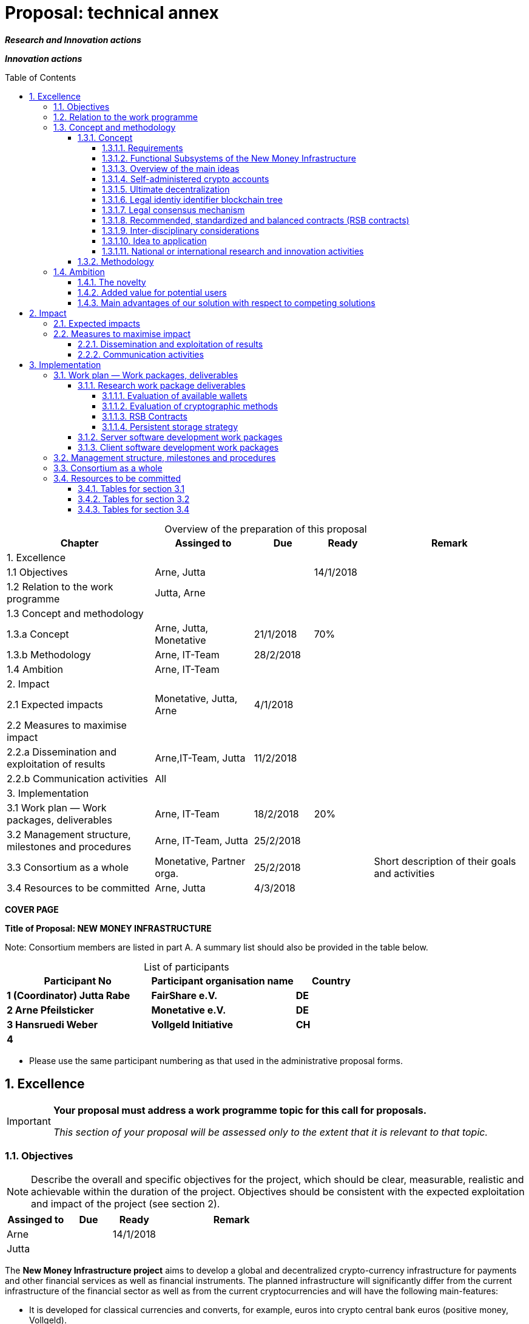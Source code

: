 = Proposal: technical annex
:uri-config: https://github.com/asciidoctor/asciidoctor/blob/master/compat/asciidoc.conf
:uri-fontawesome: http://fortawesome.github.io/Font-Awesome/
:table-caption!:
:icons: font
:toc: macro
:toclevels: 5
:sectnums:
:sectnumlevels: 5
:xrefstyle: short
:imagesdir: ../images/English

_**Research and Innovation actions**_

_**Innovation actions**_

toc::[]

.Overview of the preparation of this proposal
[cols="30,20,^12,^12,31"]
|===
|Chapter |Assinged to |Due |Ready|Remark

|1. Excellence | | | |
|1.1 Objectives |Arne, Jutta | |14/1/2018 |
|1.2 Relation to the work programme |Jutta, Arne | | |
|1.3 Concept and methodology | | | |
|1.3.a Concept |Arne, Jutta, Monetative |21/1/2018 |70% |
|1.3.b Methodology |Arne, IT-Team |28/2/2018 | |
|1.4 Ambition |Arne, IT-Team | | |
|2. Impact | | | |
|2.1 Expected impacts |Monetative, Jutta, Arne |4/1/2018 | |
|2.2 Measures to maximise impact | | | |
|2.2.a Dissemination and exploitation of results |Arne,IT-Team, Jutta |11/2/2018 | |
|2.2.b Communication activities |All | | |
|3. Implementation | | | |
|3.1 Work plan — Work packages, deliverables |Arne, IT-Team |18/2/2018 |20%|
|3.2 Management structure, milestones and procedures |Arne, IT-Team, Jutta |25/2/2018 | |
|3.3 Consortium as a whole |Monetative, Partner orga. |25/2/2018 | |Short description of their goals and activities
|3.4 Resources to be committed |Arne, Jutta |4/3/2018 | |

|===

*COVER PAGE*

*Title of Proposal: NEW MONEY INFRASTRUCTURE*

Note: Consortium members are listed in part A. A summary list should also be provided in the table below.

.List of participants
[cols="40,40,^20"]
|===
|Participant No |Participant organisation name |Country

|*1 (Coordinator) Jutta Rabe* |*FairShare e.V.* |*DE*
|*2 Arne Pfeilsticker* |*Monetative e.V.* |*DE*
|*3 Hansruedi Weber* |*Vollgeld Initiative* |*CH*
|*4* | |
|===


* Please use the same participant numbering as that used in the administrative proposal forms.


== Excellence

[IMPORTANT]
====
*Your proposal must address a work programme topic for this call for proposals.*

_This section of your proposal will be assessed only to the extent that it is relevant to that topic._
====

=== Objectives

[NOTE]
====
Describe the overall and specific objectives for the project, which should be clear, measurable, realistic and achievable within the duration of the project. Objectives should be consistent with the expected exploitation and impact of the project (see section 2).
====

[cols="20,^15,^15,50"]
|===
|Assinged to |Due |Ready|Remark

|Arne | |14/1/2018 |
|Jutta| | |
|===

[.lead]
The *New Money Infrastructure project* aims to develop a global and decentralized crypto-currency infrastructure for payments and other financial services as well as financial instruments. The planned infrastructure will significantly differ from the current infrastructure of the financial sector as well as from the current cryptocurrencies and will have the following main-features:

* It is developed for classical currencies and converts, for example, euros into crypto central bank euros (positive money, Vollgeld).
* It consists of standards and open source programs that run on users' existing hardware (mobiles, computers etc.) with internet access.
* It transmits payments directly between users and prevents them from manipulating their own or others’ data.
* It will be an "economic and creative commons" for people and the real economy with equal rights and obligations that works independently of the existing financial sector.
* It promotes fair trade and sustainable business practices in a very efficient way.

.New Money Infrastructure
[#img-new_money_infrastructure]
image::NMI004.png[New Money Infrastructure]

The *specific objective* is a prototype of such a system that demonstrates the overall viability and functioning of the new money infrastructure.

=== Relation to the work programme

[NOTE]
====
Indicate the work programme topic to which your proposal relates, and explain how your proposal addresses the specific challenge and scope of that topic, as set out in the work programme.
====

[cols="20,^15,^15,50"]
|===
|Assinged to |Due |Ready|Remark

|Jutta| | |
|Arne | | |
|===


=== Concept and methodology

==== Concept

[NOTE]
====
Describe and explain the overall concept underpinning the project. Describe the main ideas, models or assumptions involved.
====

[cols="20,^15,^15,50"]
|===
|Assinged to |Due |Ready|Remark

|Arne | |70% |
|Stefan| | | Chapter Requirements
|Jutta| | |
|===

===== Requirements



===== Functional Subsystems of the New Money Infrastructure

The _New Money Infrastructure_ consists of two functional subsystems:

. A rights and obligations management system to create and fulfil contracts.
. A rights and obligations documentation system to document and evaluate contracts and transactions.

In the context discussed here only those rights and obligations are considered which can be assigned a value and thus can be bought or sold at a price. The rights and obligations include the assets and liabilities of a balance sheet.

Credit money is considered as a legal relationship between a creditor and a debtor. The one end is a claim and thus a right and the other end a liability and thus an obligation.

The situation is quite different with bitcoins, which are special property rights on data in the blockchain.

The considerable simplifications result from this abstraction and generalization. This makes it possible that not only money but all rights and obligations can be mapped, managed and processed internally in the same way.

The planned project will be an open source project being managed in GitHub: https://github.com/money-infrastructure

.Functional Subsystems of the New Money Infrastructure
[#img-functional_subsystems_nmi]
image::NMI007.png[Functional Subsystems of the New Money Infrastructure]


===== Overview of the main ideas

Although some key ideas have been adopted from crypto currencies, there are significant differences and new ideas.

* *Self-administered crypto accounts* to create digital bearer instruments for normal currencies and other rights or obligations.
* *Ultimate decentralization* for maximum efficiency, effectiveness and privacy.
* *Legal consensus mechanism* for immutable agreements for the Internet of value. Unlike the tremendous energy consumption that Bitcoin requires, this mechanism does not consume energy.
* *Recommended, standardized and balanced contracts (RSB contracts)* for easy handling of financial services and instruments as well as exchange of goods and services in general.

The New Money Infrastructure consists of two logical layers.

. A thin server layer that stores control, meta, and shared data. This layer consists of one or more distributed multi-master server clusters with decentralized governance.

. A client app layer that stores all user data. Each user stores only his own data in a self-administered blockchain tree. A user can optionally stores encrypted backups of other users.

===== Self-administered crypto accounts
Banknotes securitize money, current accounts book the money, and the _New Money Infrastructure_ proves and provides ownership of central bank money on cryptographically protected accounts that are self-administered by the users. The infrastructure is not meant to create new money, but is a _digital bearer instrument_ for existing money.

The creation of money and monetary policy is seen as the task of the central banks and the profit through money creation should benefit the community.

The NMI not only securitises money, but any kind of rights and obligations.

A user can create accounts for all his rights and obligations and post business transactions. The accounts are part of an abstract and generalized accounting system from which reports can be drawn for any accounting standards. The money infrastructure can also be used to prove rights or obligations that are not currently recorded in balance sheets.

===== Ultimate decentralization

The _New Money Infrastructure_ is decentralized in three ways:

1.  Decentralized governance
2.  Each user stores only his own data and optionally encrypted backups of other users.
3.  Transactions and contracts are only exchanged between the parties directly involved.

As a result, data volume and traffic are kept to a minimum while maintaining maximum efficiency, effectiveness and privacy.

Bitcoin is decentralized in the first sense that there is no _central_ _authority_ that manages the system but there is a common ledger, the blockchain, whose data is stored by all full nodes.footnote:[The clients in the Bitcoin network are called nodes. A full node is a client who stores the complete block chain. More: https://en.bitcoin.it/wiki/Full_node[https://en.bitcoin.it/wiki/Full_node]]

Early in 2018, the blockchain was about 160 GB in size and there were about 15 million users, but less than 10,000 full nodes that all the other users need to trust in. One of the key objectives of a decentralized system in which no trustees are required is not realized in practice by Bitcoin. - For this, each of the 15 million users would need to store the blockchain, resulting in a data volume of 2,400,000,000 GB, plus an even higher traffic.

In the New Money Infrastructure, the 160 GB would be distributed amongst the 15 million users according to their individual use and without the need of trustees. This result is achieved through a newly developed _legal consensus mechanism_.

===== Legal identiy identifier blockchain tree

===== Legal consensus mechanism

For all crypto currencies, consensus mechanismsfootnote:[A good overview of the consensus mechanisms can be found in _Consensus – Immutable agreement for the Internet of value_: https://assets.kpmg.com/content/dam/kpmg/pdf/2016/06/kpmg-blockchain-consensus-mechanism.pdf] are central to the functioning of any blockchain or distributed ledger. This ensures the correctness of payments and prevents manipulation without the need to trust or rely on a central authority. So far, this problem has been solved purely technically.

Through the newly developed _legal consensus mechanism_ not only money, but all rights and obligations will be turned into digital bearer instruments that have been signed by the senders and can only be read and processed by the legitimate recipients.

The signed data, together with the rights and obligations arising from the contract, will be complementarily distributed amongst the contracting parties, with the result that a party who manipulates his data would destroy his own rights and yet would have to fulfil his obligations under the contract. Rights and data are inextricably linked, as are rights and paper in securities. The rights from the data follow the rights to the data. The power of control over the data is ensured by cryptographic methods and possession.

The correct content of the data is also legally secured through the complementary interests of the parties: The right of the creditor to claim a particular performance refers to the identical performance that the debtor has to provide.

For example, a contract signed by the seller certifies the rights of the buyer and the obligations of the seller. This unique data is stored in the buyer's blockchain. As a result, only he can actually and legally dispose of these data. The buyer cannot manipulate these data because the seller signed them. And without these data, the buyer cannot assert his rights against the seller and the seller is under no obligation to perform.

And vice versa, the contract signed by the buyer certifies the rights of the seller and the obligations of the buyer. This unique data is stored in the seller's blockchain and only he can actually and legally dispose of these data.

The legal consensus mechanism causes users to not manipulate their data; otherwise their own rights would be destroyed. Therefore, the data must be protected only from accidental and third party manipulations, hardware failures and software errors. To prevent such incidents, there are several redundant protection mechanisms installed that can be supplemented by the user himself, if he wishes to do so.

"Proof of Work" is currently the consensus mechanism in the most popular crypto currencies, such as Bitcoin. At the beginning of 2018, Bitcoins’s current estimated annual electricity consumption was 38 TWh with a strong upward trend.footnote:[https://digiconomist.net/bitcoin-energy-consumption[Bitcoin Energy Consumption Index]] In comparison, this consumption is higher than that of 7.5 million 4-person households in Germany.

In the money infrastructure, this unimaginable energy consumption is not required and is replaced by a single paragraph within the terms of use, thereby doing more than the "Proof of Work" mechanism: the scaling of the system is independent of the number of users and the transactions can be executed in real time.

===== Recommended, standardized and balanced contracts (RSB contracts)
*Fair trade* *and sustainable business practices* are an extra asset, implemented as an efficient and profitable business model.

Within the _New Money Infrastructure_, business is done with recommended, standardized and balanced contracts (RSB contracts). Contractors should be able to focus on their performance and not have to worry about being tricked by legal intricacies.

RSB contract templates capture and extend the idea of "Smart Contracts". Simply explained an RSB contract is an instrument that allows users to easily and efficiently conduct their business without having to understand the legal details. Users can trust that the different interests are balanced. They are abstract legal structures that, like numbers in mathematics, are described differently in different languages, but have the same meaning in all languages. For RSB contracts there is a localized certified copy in all required languages. The claims and also possible legal consequences in the event of disruptions to performance are clearly indicated in a transparent manner.

What applies to trade in general will apply even more to financial services and financial instruments, which will serve exclusively the people and the real economy.

RSB contracts are well thought out and well coordinated. They implement the idea of international standards in the field of contract law. The motto is as few templates as possible and as much as necessary.

RSB contracts are objects in the sense of object-oriented programming. They have a status, respond to events and can communicate with or act legally for the parties. For example, payments are not made to the payee but to the contracts, which are then forwarded to the payee upon confirmation of reception of the goods by the payee.

RSB contracts generate all the accounting records in various accounting standards that belong to a contract and its related transactions.

RSB contract templates are developed by users, validated by stakeholders and adopted by majority vote.

The RSB contracts go far beyond the points raised, and exploiting their potential will not only be the task of a follow-up project, but will provide business opportunities in many areas.

This includes:

. Automatic accounting not only for companies but for the public sector as well
. Business and economic evaluations to an unprecedented extent and quality
. Risk management and services
. Default management and services
. Collateral management and services
. Rating services

===== Inter-disciplinary considerations
[NOTE]
====
Identify any inter-disciplinary considerations and, where relevant, use of stakeholder knowledge. Where relevant, include measures taken for public/societal engagement on issues related to the project.
====

[cols="20,^15,^15,50"]
|===
|Assinged to |Due |Ready|Remark

|Monetative| | | background: political, historical and society
|===

===== Idea to application

[NOTE]
====
Describe the positioning of the project e.g. where it is situated in the spectrum from ‘idea to application’, or from ‘lab to market’.
====


[cols="20,^15,^15,50"]
|===
|Assinged to |Due |Ready|Remark

|Arne | |50% |
|===


The project is positioned in the spectrum from "idea to application" in such a way that the fundamental functionality and the benefits can be demonstrated on the planned prototype of a test New Money Infrastructure. Users should be able to create accounts and make payments. In addition, additional financial services and instruments will be shown using central examples. If the infrastructure is accepted, it offers an abundance of business opportunities that help to further develop and expand the system.

Not only will users have significant benefits and cost savings, but those who continue to develop and carry the system will benefit from the usage fees. For private users, in general, the system will provide financial services free of charge if they provide the resources they use to the same extent to others.

===== National or international research and innovation activities

[NOTE]
====
Describe any national or international research and innovation activities which will be linked with the project, especially where the outputs from these will feed into the project.
====

[cols="20,^15,^15,50"]
|===
|Assinged to |Due |Ready|Remark

|Arne | | |
|Monetative | | |
|Partner Organisationen | | |
|===



==== Methodology

[NOTE]
====
Describe and explain the overall methodology, distinguishing, as appropriate, activities indicated in the relevant section of the work programme, e.g. for research, demonstration, piloting, first market replication, etc.
====

[cols="20,^15,^15,50"]
|===
|Assinged to |Due |Ready|Remark

|Arne | | |
|IT-Team: Jörg, Stefan | | |
|===



=== Ambition

==== The novelty

[NOTE]
====
Describe the advance your proposal would provide beyond the state-of-the-art, and the extent the proposed work is ambitious.
====

Within the _New Money Infrastructure_, the money becomes central bank money (positive money, Vollgeld). It is thus in contrast to money in a current account at a commercial bank and in contrast to bitcoins, which are still completely unregulated private money and serve a predominantly speculative purpose.

It would be comparable to cash and thus even safer in the case of financial crises than commercial bank money. Compared to cash, it would be better protected against counterfeiting and theft by using cryptographic methods.

<<img-key_features_of_cash_depositmoney_bitcoin_nmi>> shows the key features of cash, deposit money, Bitcoin, and money in the _New Money Infrastructure._

The implementation of the _New Money Infrastructure_ will be implemented in the ‘style’ of Wikipedia (from bottom to top and supported by many for all).

"As simple as possible, but not simpler" is the guiding principle of the _New Money Infrastructure_ for the design of financial services and financial products and the execution of contracts.

The introduction and operation of the _New Money Infrastructure_ deliberately does not rely on the idealism of supporters and users but on solid economic benefits for those involved.

.Key features of cash, deposit money, Bitcoin, and money in the New Money Infrastructure
[#img-key_features_of_cash_depositmoney_bitcoin_nmi]
image::NMI006.png[Key features of cash, deposit money, Bitcoin, and money in the New Money Infrastructure]

- Crypto-currency infrastructure for normal currencies.
- Almost free financial services for anyone with internet access.
- Self-administered money accounts
- A consensus mechanism that does not require energy.
- Information privacy in connection with decentrally managed cryptocurrencies.
- informational self-determination in connection with decentrally managed cryptocurrencies.
- Significant simplification of financial services and financial instruments

[cols="20,^15,^15,50"]
|===
|Assinged to |Due |Ready|Remark

|Arne | | |
|IT-Team | | |
|===

==== Added value for potential users

[NOTE]
====
Describe the innovation potential *(e.g. ground-breaking objectives, novel concepts and approaches, new products, services or business and organisational models)* which the proposal represents. Where relevant, refer to products and services already available on the market. Please refer to the results of any patent search carried out.
====

- Significant cost savings on financial services and financial instruments.
- Fiduciary service for the trade by default

[cols="20,^15,^15,50"]
|===
|Assinged to |Due |Ready|Remark

|Arne | | |
|IT-Team | | |
|===

==== Main advantages of our solution with respect to competing solutions

== Impact

=== Expected impacts

[NOTE]
====
Describe how your project will contribute to:

* each of the expected impacts mentioned in the work programme, under the relevant topic.
====

[cols="20,^15,^15,50"]
|===
|Assinged to |Due |Ready|Remark

|Monetative | | |Where do we want to go - politically and relevant for the society?
|Jutta | | |
|===


[NOTE]
====
*Here the relevant excerpt of the work programme:*

*Specific Challenge*:

Recent trends in nationalism, protectionism and regionalism are affecting international commitments and policies. They also put added pressure on the political and operational capacities of global governance institutions created in the mid-twentieth century for critical yet partly different purposes. This raises the prospects of shifts, including in responsibility, in global and transnational governance. The challenge is to identify coherent responses and to effectively coordinate their implementation with stakeholders.

*Scope*:

Proposals should assess contemporary and historical developments in key institutions (e.g. United Nations, North Atlantic Treaty Organisation, World Trade Organisation, Organisation for Security and Cooperation), regimes, processes and partnerships that aim at contributing to collective action and sharing responsibilities in taking on global problem solving. They should also investigate the EU’s role in these processes. In addition, proposals should assess challenges faced by global governance such as representativeness, diverging interests, trust, allocating responsibilities and legitimacy as well as difficulties related to the implementation of agreements. Responses to past challenges should also be assessed. Scenarios of stagnation, transformation or fragmentation should be considered. The impact on the implementation of the EU Global Strategy and on the achievement of the climate goals of the Paris Agreement and the Sustainable Development Goals of Agenda 2030 should be addressed. The role played by non-state actors, including from the civil and private sectors may also be addressed. Relevant actors (e.g. researchers, policymakers, civil society representatives) should be involved to ensure mutual learning and take-up of results. Due to the specific challenge of this topic, participation of international partners strategically targeted by the EU is encouraged to ensure joint mapping, scenario design and policy recommendations.

The Commission considers that proposals requesting a contribution from the EU in the order of EUR 2.5 million would allow this specific challenge to be addressed appropriately. Nonetheless, this does not preclude submission and selection of proposals requesting other amounts.

*Expected Impact*:

The action will equip relevant EU actors and partners with knowledge and tools for navigating and influencing effectively the emerging and future shifts in global and transnational governance, thereby increasing their readiness, resilience and capacities for developing globally coordinated strategies.

** any substantial impacts not mentioned in the work programme, that would enhance innovation capacity; create new market opportunities, strengthen competitiveness and growth of companies, address issues related to climate change or the environment, or bring other important benefits for society.
====

[cols="20,^15,^15,50"]
|===
|Assinged to |Due |Ready|Remark

|Arne | | |
|Monetative | | |
|===



[NOTE]
====
Describe any barriers/obstacles, and any framework conditions (such as regulation, standards, public acceptance, workforce considerations, financing of follow-up steps, cooperation of other links in the value chain), that may determine whether and to what extent the expected impacts will be achieved. (This should not include any risk factors concerning implementation, as covered in section 3.2.)
====


[cols="20,^15,^15,50"]
|===
|Assinged to |Due |Ready|Remark

|Arne | | |
|Monetative | | |
|===



=== Measures to maximise impact

==== Dissemination and exploitation of results

[cols="20,^15,^15,50"]
|===
|Assinged to |Due |Ready|Remark

|Arne | | |
|Jutta| | |
|===

[NOTE]
====
Provide a draft *plan for the dissemination and exploitation of the project's results*. Please note that such a draft plan is an admissibility condition, unless the work programme topic explicitly states that such a plan is not required.

Show how the proposed measures will help to achieve the expected impact of the project.

The plan, should be proportionate to the scale of the project, and should contain measures to be implemented both during and after the end of the project. For innovation actions, in particular, please describe a credible path to deliver these innovations to the market.
====

[WARNING]
====
_Your plan for the dissemination and exploitation of the project's results is key to maximising their *impact*. This plan should describe, in a concrete and comprehensive manner, the *area* in which you expect to make an impact and *who* are the potential users of your results.  Your plan should also describe *how* you intend to use the appropriate channels of dissemination and interaction with potential users._
====

[WARNING]
====
Consider the full range of potential users and uses, including research, commercial, investment, social, environmental, policy-making, setting standards, skills and educational training where relevant.
====

[WARNING]
====
_Your plan should give due consideration to the possible *follow-up* of your project, once it is finished. Its exploitation could require additional investments, wider testing or scaling up. Its exploitation could also require other pre-conditions like regulation to be adapted, or value chains to adopt the results, or the public at large being receptive to your results._
====

[NOTE]
====
* Include a business plan where relevant.
====

[cols="20,^15,^15,50"]
|===
|Assinged to |Due |Ready|Remark

|Arne | | |
|Jutta| | |
|===

[NOTE]
====
* As relevant, include information on how the participants will manage the research data generated and/or collected during the project, in particular addressing the following issues:


** What types of data will the project generate/collect?

** What standards will be used?

** How will this data be exploited and/or shared/made accessible for verification and re-use? If data cannot be made available, explain why.

** How will this data be curated and preserved?

** How will the costs for data curation and preservation be covered?
====

[cols="20,^15,^15,50"]
|===
|Assinged to |Due |Ready|Remark

|Arne | | |
|IT-Team | | |
|===

[WARNING]
====
_Actions under Horizon 2020 participate in the extended ‘Pilot on Open Research Data in Horizon 2020 ('open research data by default'), except if they indicate otherwise ('opt-out'.). Once the action has started (*not* at application stage) those beneficaries which do not opt-out, will need to create a more detailed Data Management Plan for making their data findable, accessible, interoperable and reusable (FAIR)._
====

[WARNING]
====
_You will need an appropriate consortium agreement to manage (amongst other things) the ownership and access to key knowledge (IPR, research data etc.). Where relevant, these will allow you, collectively and individually, to pursue market opportunities arising from the project's results._
====

[WARNING]
====
_The appropriate structure of the consortium to support exploitation is addressed in section 3.3._
====

[NOTE]
====
* Outline the strategy *for knowledge management and protection*. Include measures to provide *open access* (free on-line access, such as the ‘green’ or ‘gold’ model) to peer-reviewed scientific publications which might result from the project.
====


[cols="20,^15,^15,50"]
|===
|Assinged to |Due |Ready|Remark

|Arne | | |
|IT-Team | | |
|===

[WARNING]
====
_Open access publishing (also called 'gold' open access) means that an article is immediately provided in open access mode by the scientific publisher. The associated costs are usually shifted *away from readers, and instead (for example) to the university or research institute to which the* researcher is affiliated, or to the funding agency supporting the research. Gold open access costs are fully eligible as part of the grant. Note that if the gold route is chosen, a copy of the publication has to be deposited in a repository as well._
====

[WARNING]
====
_Self-archiving (also called 'green' open access) means that the published article or the final peer-reviewed manuscript is archived by the researcher - or a representative - in an online repository before, after or alongside its publication. Access to this article is often - but not necessarily - delayed (‘embargo period’), as some scientific publishers may wish to recoup their investment by selling subscriptions and charging pay-per-download/view fees during an exclusivity period_
====

==== Communication activities

[NOTE]
====
* Describe the proposed communication measures for promoting the project and its findings during the period of the grant. Measures should be proportionate to the scale of the project, with clear objectives. They should be tailored to the needs of different target audiences, including groups beyond the project's own community.
====

*Suggestions from All - do we have a communication expert in our group???*


== Implementation

=== Work plan — Work packages, deliverables


[cols="20,^15,^15,50"]
|===
|Assinged to |Due |Ready|Remark

|Arne | | |
|IT-Team | | |
|===

[NOTE]
====
Please provide the following:

* brief presentation of the overall structure of the work plan;

* timing of the different work packages and their components (Gantt chart or similar);

* detailed work description, i.e.:

** a list of work packages (table 3.1a);
** a description of each work package (table 3.1b);
** a list of major deliverables (table 3.1c);


* graphical presentation of the components showing how they inter-relate (Pert chart or similar).
====

[WARNING]
====
_Give full details. Base your account on the logical structure of the project and the stages in which it is to be carried out._ _The number of work packages should be proportionate to the scale and complexity of the project._
====

[WARNING]
====
_You should give enough detail in each work package to justify the proposed resources to be allocated and also quantified information so that progress can be monitored, including by the Commission_
====

[WARNING]
====
_Resources assigned to work packages should be in line with their objectives and deliverables. You are advised to include a distinct work package on ‘management’ (see section 3.2) and to give due visibility in the work plan to ‘dissemination and exploitation’ and ‘communication activities’, either with distinct tasks or distinct work packages._
====

[WARNING]
====
_You will be required to include an updated (or confirmed) ‘plan for the dissemination and exploitation of results’ in both the periodic and final reports. (This does not apply to topics where a draft plan was not required.) This should include a record of activities related to dissemination and exploitation that have been undertaken and those still planned. A report of completed and planned communication activities will also be required._
====

[WARNING]
====
_If your project is taking part in the Pilot on Open Research Data, you must include a 'data management plan' as a distinct deliverable within the first 6 months of the project. A template for such a plan is given in the guidelines on data management in the http://ec.europa.eu/research/participants/docs/h2020-funding-guide/index_en.htm[H2020 Online Manual]. This deliverable will evolve during the lifetime of the project in order to present the status of the project's reflections on data management._
====

[NOTE]
====
.Definitions:

_‘*Work package*’ means a major sub-division of the proposed project._

_‘*Deliverable*’ means a distinct output of the project, meaningful in terms of the project's overall objectives and constituted by a report, a document, a technical diagram, a software etc._
====

==== Research work package deliverables

Without recourse to existing research and development work, it would be unthinkable to implement the goals in the planned time and available resources. Although some of the experts involved have decades of experience in their fields, it is necessary to round off this knowledge in relation to the task.

===== Evaluation of available wallets

There are many open source wallets and client-user interfaces developed for cryptocurrencies. They will then be examined to what extent they can be used for the New Money Infrastructure or as a template.

===== Evaluation of cryptographic methods

In the area of cryptocurrencies various cryptographic methods are used. This deliverable will analyze the existing methods for use in NMI and decide which method to use.

===== RSB Contracts

RSB contracts are objects in the sense of object-oriented programming. In this deliverable, the requirements for these objects are to be developed. This also includes an axiomatic theory of the law of obligations, in which legal issues are formalized, so that they can be processed by programs.

===== Persistent storage strategy

This deliverable is a survey on how the data should be stored in the overall system. The pros and cons of different strategies should be discussed and projections about the data volume and traffic should be made.  In addition, statements are to be made about the scalability and the reaction times of the system.

On the basis of previous considerations, control, metadata and common data are stored in a server layer and the user data is stored by the user. In addition, at least 3 backups are stored with other users. The volume of data can vary considerably from user to user, since in addition to contracts and payments, other data, such as documents and emails can be stored. For payments, private users are likely to receive less than 1 MB of data per year even with 100-200 payments per month.

The servers of the server layer are distributed to those users who provide the NMI with the required resources and in return receive a pro rata revenue from user fees.

As database management system (DBMS), OrientDBfootnote:[http://orientdb.com/] is in the shortlist.

The functionality of the server layer is realized by stored procedures and plugins.

The required overall functionality will be split into several dedicated servers so that a single DBMS can focus on a particular role.

It should be checked whether, for reasons of simplification, only one server software is developed and then, at runtime, one or more server roles are assigned to a server cluster. This would mean that only one server cluster is running at the beginning, and the bigger the NMI grows the more specialized server clusters will emerge, all running the same software.

==== Server software development work packages

The following types of servers are required:

. *Control servers* that coordinate and control the decentralised system.
. *Resource management servers* that manage and allocate the resources provided by users to the servers.
. *Legal entity servers* that manage the users and store their shared profile data, as well as the status of the user database. These servers also store users' public keys.
. *Taxonomy Servers* store the conceptual hierarchies constructed as binary trees and their translations into the different languages. The path to a term is then used as the system-internal encoding of the term.
. *RSB Template Server* stores and manages the RSB templates. For the user, only the template ID and the variable data are stored in a contract and not the entire contract text.
. *Voting server*: New programs or RSB templates are taken over by the affected users by majority vote.
. *Statistics Servers* store the business and economic evaluations of user data. Users must permit statistical analysis of their data while maintaining data protection.
. *E-mail Server*: Each public key or address is automatically assigned an e-mail account to which payments are forwarded if a user is not online at the time of the transfer. This email address can also be used for a spam-free and encrypted email traffic. The emails can be stored in a blockchain.
. *Software update servers* store the programs and updates of the system and cause updates to the users.
. *Contract and transaction servers* store the blockchain tree with a user's data. Each user has exactly one of these servers

The servers 1. - 9. belong to the server layer. The contract and transaction server stores the database for the client app.

==== Client software development work packages

Possibly also the Client Apps can be realized as Plugins. Thus, the software for the NMI would be implemented uniformly as an extension of the DBMS.

. The *Client App for Businesses and Organizations* is actually a stand-alone multiuser client-server application where the server component can run on its own server. It is also already preconfigured so that the complete accounting could be done.

. The *Private User Client App* is tailored to the needs of private individuals.

. The *Mobile Client App* can be used for private users as well as employees of companies and organizations.

. The *Bank Client App* is the interface to the banking sector. This interface handles payments to and from the money infrastructure and manages the cash reserve of the New Money Infrastructure. Per currency, this app would run either at a central bank or a commercial bank.


=== Management structure, milestones and procedures

[NOTE]
====
* Describe the organisational structure and the decision-making (including a list of milestones (table 3.2a))
====

[cols="20,^15,^15,50"]
|===
|Assinged to |Due |Ready|Remark

|Arne | | |
|Jutta| | |
|===

[NOTE]
====
* Explain why the organisational structure and decision-making mechanisms are appropriate to the complexity and scale of the project.
====

[cols="20,^15,^15,50"]
|===
|Assinged to |Due |Ready|Remark

|Arne | | |
|Jutta| | |
|===

[NOTE]
====
* Describe, where relevant, how effective innovation management will be addressed in the management structure and work plan.
====

[cols="20,^15,^15,50"]
|===
|Assinged to |Due |Ready|Remark

|Arne | | |
|Jutta| | |
|===

[WARNING]
====
_Innovation management is a process which requires an understanding of both market and technical problems, with a goal of successfully implementing appropriate creative ideas. A new or improved product, service or process is its typical output. It also allows a consortium to respond to an external or internal opportunity._
====

[NOTE]
====
* Describe any critical risks, relating to project implementation, that the stated project's objectives may not be achieved. Detail any risk mitigation measures. Please provide a table with critical risks identified and mitigating actions (table 3.2b)
====

[cols="20,^15,^15,50"]
|===
|Assinged to |Due |Ready|Remark

|Arne | | |
|IT-Team | | |
|===

[NOTE]
====
.Definition:

_‘*Milestones*’ means control points in the project that help to chart progress. Milestones may correspond to the completion of a key deliverable, allowing the next phase of the work to begin. They may also be needed at intermediary points so that, if problems have arisen, corrective measures can be taken. A milestone may be a critical decision point in the project where, for example, the consortium must decide which of several technologies to adopt for further development._
====

=== Consortium as a whole

[WARNING]
====
_The individual members of the consortium are described in a separate section 4. There is no need to repeat that information here._
====

[NOTE]
====
* Describe the consortium. How will it match the project’s objectives, and bring together the necessary expertise? How do the members complement one another (and cover the value chain, where appropriate),?

* In what way does each of them contribute to the project? Show that each has a valid role, and adequate resources in the project to fulfil that role.

* If applicable, describe the industrial/commercial involvement in the project to ensure exploitation of the results and explain why this is consistent with and will help to achieve the specific measures which are proposed for exploitation of the results of the project (see section 2.2).
====

[cols="20,^15,^15,50"]
|===
|Assinged to |Due |Ready|Remark

|Monetative | | |Short description of their goals and activities
|Partner Organisations | | |Short description of their goals and activities
|Jutta| | |
|===


=== Resources to be committed

[cols="20,^15,^15,50"]
|===
|Assinged to |Due |Ready|Remark

|Arne | | |
|Jutta| | |
|===

[WARNING]
====
_Please make sure the information in this section matches the costs as stated in the budget table in section 3 of the administrative proposal forms, and the number of person months, shown in the detailed work package descriptions._
====

[NOTE]
====
Please provide the following:

* a table showing number of person months required (table 3.4a)
* a table showing ‘other direct costs’ (table 3.4b) for participants where those costs exceed 15% of the personnel costs (according to the budget table in section 3 of the administrative proposal forms)
====

==== Tables for section 3.1

.Table 3.1a: List of work packages
[cols=",,,,,,",]
|================================
a|*Work package No*
a|*Work Package Title*
a|*Lead Participant No*
a|*Lead Participant Short Name*
a|*Person-Months*
a|*Start Month*
a|*End month*
| | | | | | |
| | | | | | |
| | | | | | |
| | | | | | |
| | | | |Total person- months | |
|================================

[cols="20,^15,^15,50"]
|===
|Assinged to |Due |Ready|Remark

|Arne | | |
|IT-Team | | |
|Jutta|||
|===

.Table 3.1b: Work package description: Arne + IT-Team/ Jutta

*For each work package:*

[cols=",,,",]
|==============================================
|*Work package number* | |*Lead beneficiary* |
|*Work package title* |
|*Participant number* | | | | | | |
|*Short name of participant* | | | | | | |
|*Person months per participant:* | | | | | | |
|*Start month* | |*End month* |
|==============================================

[cols="",]
|============
|*Objectives*
|============

[cols="",]
|========================================================================================================
|*Description of work* (where appropriate, broken down into tasks), lead partner and role of participants
|========================================================================================================

[cols="",]
|========================================================
|*Deliverables* (brief description and month of delivery)
|========================================================

.Table 3.1c: List of Deliverables: Arne + IT-Team/ Jutta

[cols=",,,,,,",]
|===
|*Deliverable (number)* |*Deliverable name* |*Work package number* |*Short name of lead participant* |*Type* |*Dissemination level* a|*Delivery date* (in months)

| | | | | | |
| | | | | | |
| | | | | | |
| | | | | | |
| | | | | | |
|===

[NOTE]
====
.KEY

_Deliverable numbers in order of delivery dates. Please use the numbering convention <WP number>.<number of deliverable within that WP>._

_For example, deliverable 4.2 would be the second deliverable from work package 4._

*Type:*

_Use one of the following codes:_

R: Document, report (excluding the periodic and final reports)

DEM: Demonstrator, pilot, prototype, plan designs

DEC: Websites, patents filing, press & media actions, videos, etc.

OTHER: Software, technical diagram, etc.

*Dissemination level:*

_Use one of the following codes:_

PU = Public, fully open, e.g. web

CO = Confidential, restricted under conditions set out in Model Grant Agreement

CI = Classified, information as referred to in Commission Decision 2001/844/EC.

*Delivery date*

Measured in months from the project start date (month 1)
====

==== Tables for section 3.2

.Table 3.2a: List of milestones: Arne + IT-Team / Jutta
[cols="5*"]
|===
|*Milestone number* |*Milestone name* |*Related work package(s)* |*Due date (in month)* |*Means of verification*
| | | | |
| | | | |
| | | | |
| | | | |
|===

[NOTE]
====
.KEY

*Due date*

_Measured in months from the project start date (month 1)_

*Means of verification*

_Show how you will confirm that the milestone has been attained. Refer to indicators if appropriate. For example: a laboratory prototype that is ‘up and running’; software released and validated by a user group; field survey complete and data quality validated._
====


.Table 3.2b: Critical risks for implementation: Arne + IT-Team/ Jutta
[cols=",,",]
|======================================================================================================================================
|*Description of risk (indicate level of likelihood: Low/Medium/High)* |*Work package(s) involved* |*Proposed risk-mitigation measures*
| | |
| | |
| | |
| | |
|======================================================================================================================================

[NOTE]
====
.Definition critical risk:

_A critical risk is a plausible event or issue that could have a high adverse impact on the ability of the project to achieve its objectives._

*Level of likelihood* _to occur:_ *Low/medium/high*

_The likelihood is the estimated probability that the risk will materialise even after taking account of the mitigating measures put in place._
====

==== Tables for section 3.4

.Table 3.4a: Summary of staff effort: Arne + IT-Team/ Jutta

_Please indicate the number of person/months over the whole duration of the planned work, for each work package, for each participant. Identify the work-package leader for each WP by showing the relevant person-month figure in bold._

[cols=",,,,",]
|===
| |*WPn* |*WPn+1* |*WPn+2* a|
*Total Person-*
*Months per Participant*
|*Participant Number/Short Name* | | | |
a|*ParticipantNumber/*
*Short Name*| | | |
a|*Participant Number/*
*Short Name*
 | | | |
|*Total Person Months* | | | |
|===


.Table 3.4b: ‘Other direct cost’ items (travel, equipment, other goods and services, large research infrastructure) Arne + IT-Team/ Jutta


Please complete the table below for each participant if the sum of the costs for’ travel’, ‘equipment’, and ‘goods and services’ exceeds 15% of the personnel costs for that participant (according to the budget table in section 3 of the proposal administrative forms).

[cols=",,",]
|===
|*Participant Number/Short Name* |*Cost (€)* |*Justification*
|*Travel* | |
|*Equipment* | |
|*Other goods and services* | |
|*Total* | |
|===

Please complete the table below for all participants that would like to declare costs of large research infrastructure under Article 6.2 of the General Model Agreement, irrespective of the percentage of personnel costs. Please indicate (in the justification) if the beneficiary’s methodology for declaring the costs for large research infrastructure has already been positively assessed by the Commission.


[cols=",,",]
|============================================================
|*Participant Number/Short Name* |*Cost (€)* |*Justification*
|*Large research infrastructure* | |
|============================================================
